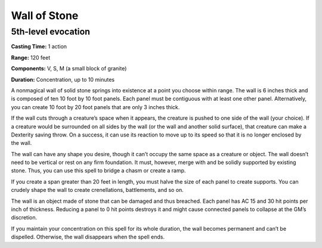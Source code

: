 
Wall of Stone
-------------------------------------------------------------

5th-level evocation
^^^^^^^^^^^^^^^^^^^

**Casting Time:** 1 action

**Range:** 120 feet

**Components:** V, S, M (a small block of granite)

**Duration:** Concentration, up to 10 minutes

A nonmagical wall of solid stone springs into existence at a point you
choose within range. The wall is 6 inches thick and is composed of ten
10 foot by 10 foot panels. Each panel must be contiguous with at least
one other panel. Alternatively, you can create 10 foot by 20 foot panels
that are only 3 inches thick.

If the wall cuts through a creature’s space when it appears, the
creature is pushed to one side of the wall (your choice). If a creature
would be surrounded on all sides by the wall (or the wall and another
solid surface), that creature can make a Dexterity saving throw. On a
success, it can use its reaction to move up to its speed so that it is
no longer enclosed by the wall.

The wall can have any shape you desire, though it can’t occupy the same
space as a creature or object. The wall doesn’t need to be vertical or
rest on any firm foundation. It must, however, merge with and be solidly
supported by existing stone. Thus, you can use this spell to bridge a
chasm or create a ramp.

If you create a span greater than 20 feet in length, you must halve the
size of each panel to create supports. You can crudely shape the wall to
create crenellations, battlements, and so on.

The wall is an object made of stone that can be damaged and thus
breached. Each panel has AC 15 and 30 hit points per inch of thickness.
Reducing a panel to 0 hit points destroys it and might cause connected
panels to collapse at the GM’s discretion.

If you maintain your concentration on this spell for its whole duration,
the wall becomes permanent and can’t be dispelled. Otherwise, the wall
disappears when the spell ends.
